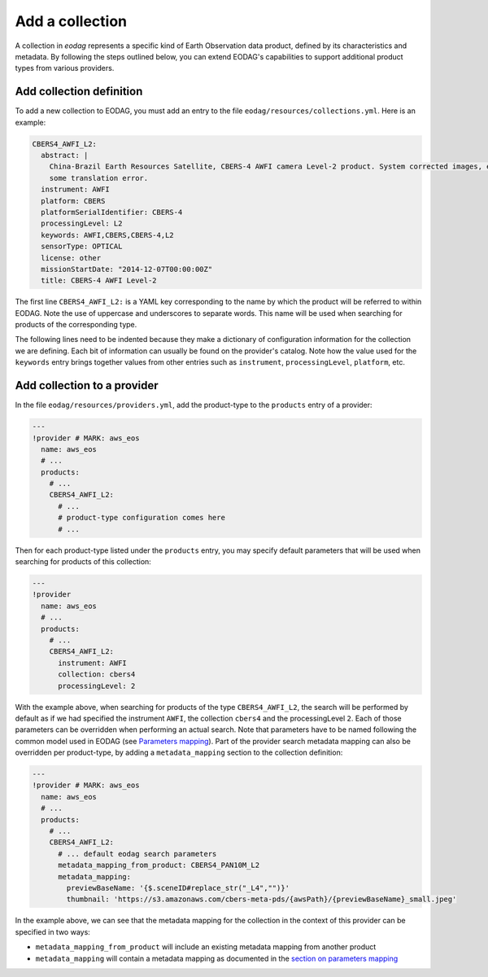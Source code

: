 .. _add_collection:

Add a collection
================

A collection in `eodag` represents a specific kind of Earth Observation data product, defined by its characteristics and metadata.
By following the steps outlined below, you can extend EODAG's capabilities to support additional product types from various providers.

Add collection definition
^^^^^^^^^^^^^^^^^^^^^^^^^

To add a new collection to EODAG, you must add an entry to the file ``eodag/resources/collections.yml``. Here is an
example:

.. code-block:: yaml

    CBERS4_AWFI_L2:
      abstract: |
        China-Brazil Earth Resources Satellite, CBERS-4 AWFI camera Level-2 product. System corrected images, expect
        some translation error.
      instrument: AWFI
      platform: CBERS
      platformSerialIdentifier: CBERS-4
      processingLevel: L2
      keywords: AWFI,CBERS,CBERS-4,L2
      sensorType: OPTICAL
      license: other
      missionStartDate: "2014-12-07T00:00:00Z"
      title: CBERS-4 AWFI Level-2

The first line ``CBERS4_AWFI_L2:`` is a YAML key corresponding to the name by
which the product will be referred to within EODAG. Note the use of uppercase
and underscores to separate words. This name will be used when searching for
products of the corresponding type.

The following lines need to be indented because they make a dictionary of
configuration information for the collection we are defining. Each bit of
information can usually be found on the provider's catalog. Note how the value
used for the ``keywords`` entry brings together values from other entries such
as ``instrument``, ``processingLevel``, ``platform``, etc.

Add collection to a provider
^^^^^^^^^^^^^^^^^^^^^^^^^^^^^^

In the file ``eodag/resources/providers.yml``, add the product-type to the ``products``
entry of a provider:

.. code-block:: yaml

    ---
    !provider # MARK: aws_eos
      name: aws_eos
      # ...
      products:
        # ...
        CBERS4_AWFI_L2:
          # ...
          # product-type configuration comes here
          # ...

Then for each product-type listed under the ``products`` entry, you may
specify default parameters that will be used when searching for products of this
collection:

.. code-block:: yaml

    ---
    !provider
      name: aws_eos
      # ...
      products:
        # ...
        CBERS4_AWFI_L2:
          instrument: AWFI
          collection: cbers4
          processingLevel: 2

With the example above, when searching for products of the type ``CBERS4_AWFI_L2``, the
search will be performed by default as if we had specified the instrument ``AWFI``, the
collection ``cbers4`` and the processingLevel ``2``.
Each of those parameters can be overridden when performing an actual search. Note that
parameters have to be named following the common model used in EODAG (see
`Parameters mapping <params_mapping.rst>`_). Part of the provider search metadata
mapping can also be overridden per product-type, by adding a ``metadata_mapping``
section to the collection definition:

.. code-block:: yaml

    ---
    !provider # MARK: aws_eos
      name: aws_eos
      # ...
      products:
        # ...
        CBERS4_AWFI_L2:
          # ... default eodag search parameters
          metadata_mapping_from_product: CBERS4_PAN10M_L2
          metadata_mapping:
            previewBaseName: '{$.sceneID#replace_str("_L4","")}'
            thumbnail: 'https://s3.amazonaws.com/cbers-meta-pds/{awsPath}/{previewBaseName}_small.jpeg'

In the example above, we can see that the metadata mapping for the collection
in the context of this provider can be specified in two ways:

- ``metadata_mapping_from_product`` will include an existing metadata mapping
  from another product
- ``metadata_mapping`` will contain a metadata mapping as documented in the
  `section on parameters mapping <params_mapping.rst>`_
